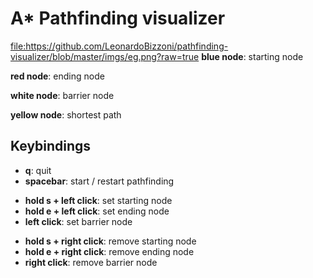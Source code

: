 * A* Pathfinding visualizer
[[file:https://github.com/LeonardoBizzoni/pathfinding-visualizer/blob/master/imgs/eg.png?raw=true]]
*blue node*: starting node

*red node*: ending node

*white node*: barrier node

*yellow node*: shortest path

** Keybindings
- *q*: quit
- *spacebar*: start / restart pathfinding


- *hold s + left click*: set starting node
- *hold e + left click*: set ending node
- *left click*: set barrier node


- *hold s + right click*: remove starting node
- *hold e + right click*: remove ending node
- *right click*: remove barrier node
